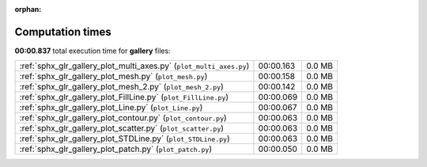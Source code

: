 
:orphan:

.. _sphx_glr_gallery_sg_execution_times:


Computation times
=================
**00:00.837** total execution time for **gallery** files:

+---------------------------------------------------------------------+-----------+--------+
| :ref:`sphx_glr_gallery_plot_multi_axes.py` (``plot_multi_axes.py``) | 00:00.163 | 0.0 MB |
+---------------------------------------------------------------------+-----------+--------+
| :ref:`sphx_glr_gallery_plot_mesh.py` (``plot_mesh.py``)             | 00:00.158 | 0.0 MB |
+---------------------------------------------------------------------+-----------+--------+
| :ref:`sphx_glr_gallery_plot_mesh_2.py` (``plot_mesh_2.py``)         | 00:00.142 | 0.0 MB |
+---------------------------------------------------------------------+-----------+--------+
| :ref:`sphx_glr_gallery_plot_FillLine.py` (``plot_FillLine.py``)     | 00:00.069 | 0.0 MB |
+---------------------------------------------------------------------+-----------+--------+
| :ref:`sphx_glr_gallery_plot_Line.py` (``plot_Line.py``)             | 00:00.067 | 0.0 MB |
+---------------------------------------------------------------------+-----------+--------+
| :ref:`sphx_glr_gallery_plot_contour.py` (``plot_contour.py``)       | 00:00.063 | 0.0 MB |
+---------------------------------------------------------------------+-----------+--------+
| :ref:`sphx_glr_gallery_plot_scatter.py` (``plot_scatter.py``)       | 00:00.063 | 0.0 MB |
+---------------------------------------------------------------------+-----------+--------+
| :ref:`sphx_glr_gallery_plot_STDLine.py` (``plot_STDLine.py``)       | 00:00.063 | 0.0 MB |
+---------------------------------------------------------------------+-----------+--------+
| :ref:`sphx_glr_gallery_plot_patch.py` (``plot_patch.py``)           | 00:00.050 | 0.0 MB |
+---------------------------------------------------------------------+-----------+--------+
